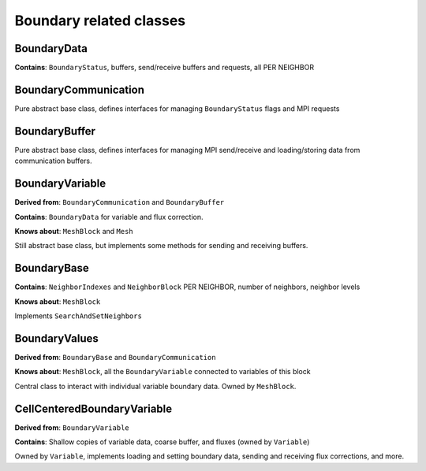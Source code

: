 Boundary related classes
========================

BoundaryData
------------

**Contains**: ``BoundaryStatus``, buffers, send/receive buffers and
requests, all PER NEIGHBOR

BoundaryCommunication
---------------------

Pure abstract base class, defines interfaces for managing
``BoundaryStatus`` flags and MPI requests

BoundaryBuffer
--------------

Pure abstract base class, defines interfaces for managing MPI
send/receive and loading/storing data from communication buffers.

BoundaryVariable
----------------

**Derived from**: ``BoundaryCommunication`` and ``BoundaryBuffer``

**Contains**: ``BoundaryData`` for variable and flux correction.

**Knows about**: ``MeshBlock`` and ``Mesh``

Still abstract base class, but implements some methods for sending and
receiving buffers.

BoundaryBase
------------

**Contains**: ``NeighborIndexes`` and ``NeighborBlock`` PER NEIGHBOR,
number of neighbors, neighbor levels

**Knows about**: ``MeshBlock``

Implements ``SearchAndSetNeighbors``

BoundaryValues
--------------

**Derived from**: ``BoundaryBase`` and ``BoundaryCommunication``

**Knows about**: ``MeshBlock``, all the ``BoundaryVariable`` connected
to variables of this block

Central class to interact with individual variable boundary data. Owned
by ``MeshBlock``.

CellCenteredBoundaryVariable
----------------------------

**Derived from**: ``BoundaryVariable``

**Contains**: Shallow copies of variable data, coarse buffer, and fluxes
(owned by ``Variable``)

Owned by ``Variable``, implements loading and setting boundary data,
sending and receiving flux corrections, and more.
